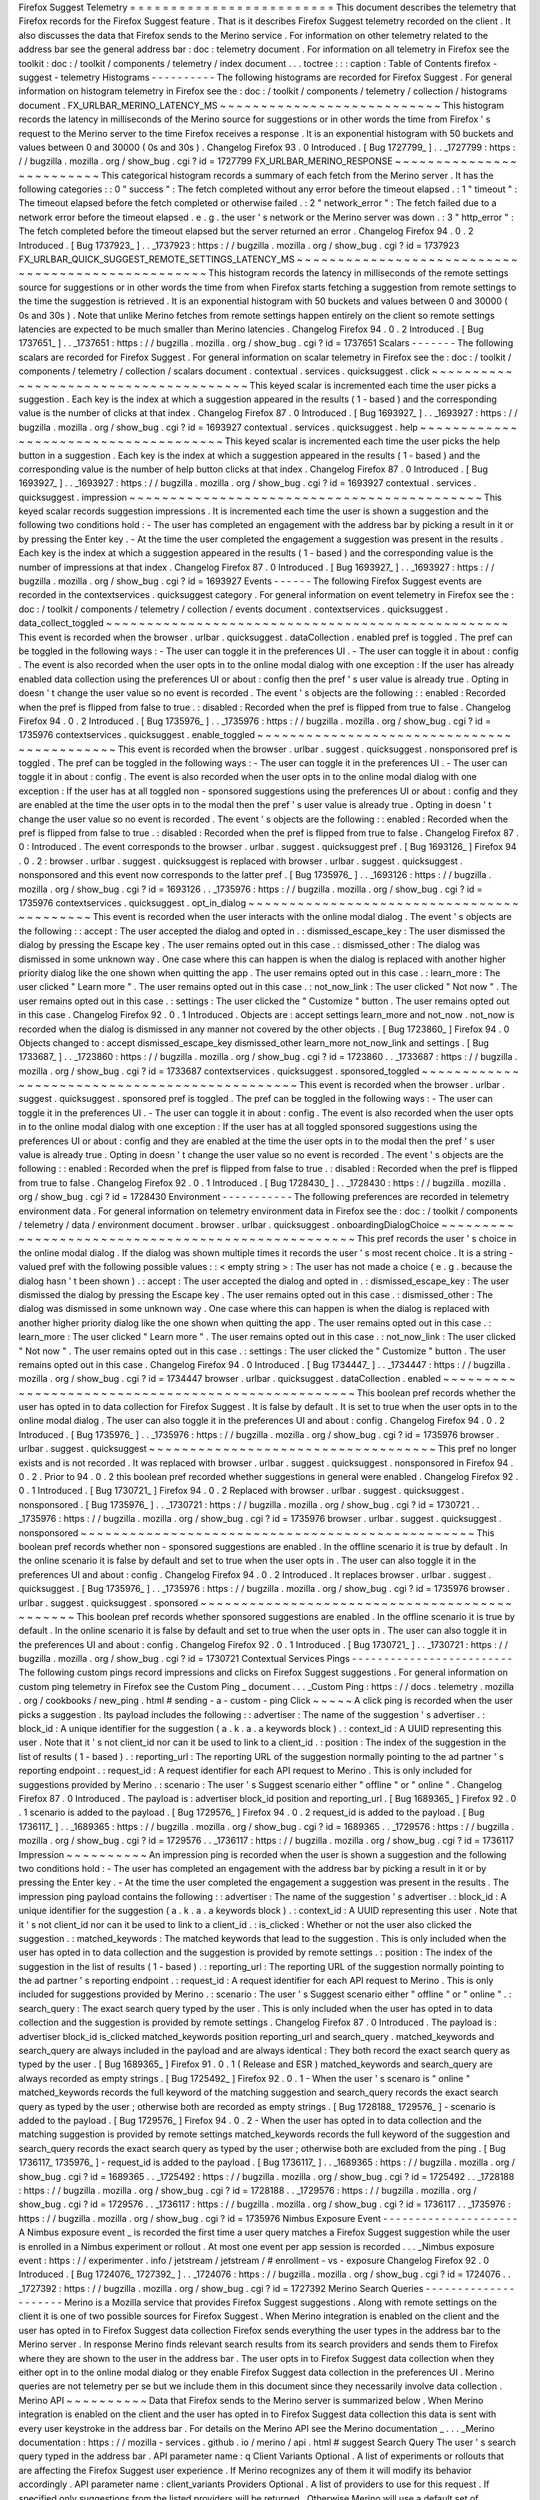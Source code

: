 Firefox
Suggest
Telemetry
=
=
=
=
=
=
=
=
=
=
=
=
=
=
=
=
=
=
=
=
=
=
=
=
=
This
document
describes
the
telemetry
that
Firefox
records
for
the
Firefox
Suggest
feature
.
That
is
it
describes
Firefox
Suggest
telemetry
recorded
on
the
client
.
It
also
discusses
the
data
that
Firefox
sends
to
the
Merino
service
.
For
information
on
other
telemetry
related
to
the
address
bar
see
the
general
address
bar
:
doc
:
telemetry
document
.
For
information
on
all
telemetry
in
Firefox
see
the
toolkit
:
doc
:
/
toolkit
/
components
/
telemetry
/
index
document
.
.
.
toctree
:
:
:
caption
:
Table
of
Contents
firefox
-
suggest
-
telemetry
Histograms
-
-
-
-
-
-
-
-
-
-
The
following
histograms
are
recorded
for
Firefox
Suggest
.
For
general
information
on
histogram
telemetry
in
Firefox
see
the
:
doc
:
/
toolkit
/
components
/
telemetry
/
collection
/
histograms
document
.
FX_URLBAR_MERINO_LATENCY_MS
~
~
~
~
~
~
~
~
~
~
~
~
~
~
~
~
~
~
~
~
~
~
~
~
~
~
~
This
histogram
records
the
latency
in
milliseconds
of
the
Merino
source
for
suggestions
or
in
other
words
the
time
from
Firefox
'
s
request
to
the
Merino
server
to
the
time
Firefox
receives
a
response
.
It
is
an
exponential
histogram
with
50
buckets
and
values
between
0
and
30000
(
0s
and
30s
)
.
Changelog
Firefox
93
.
0
Introduced
.
[
Bug
1727799_
]
.
.
_1727799
:
https
:
/
/
bugzilla
.
mozilla
.
org
/
show_bug
.
cgi
?
id
=
1727799
FX_URLBAR_MERINO_RESPONSE
~
~
~
~
~
~
~
~
~
~
~
~
~
~
~
~
~
~
~
~
~
~
~
~
~
This
categorical
histogram
records
a
summary
of
each
fetch
from
the
Merino
server
.
It
has
the
following
categories
:
:
0
"
success
"
:
The
fetch
completed
without
any
error
before
the
timeout
elapsed
.
:
1
"
timeout
"
:
The
timeout
elapsed
before
the
fetch
completed
or
otherwise
failed
.
:
2
"
network_error
"
:
The
fetch
failed
due
to
a
network
error
before
the
timeout
elapsed
.
e
.
g
.
the
user
'
s
network
or
the
Merino
server
was
down
.
:
3
"
http_error
"
:
The
fetch
completed
before
the
timeout
elapsed
but
the
server
returned
an
error
.
Changelog
Firefox
94
.
0
.
2
Introduced
.
[
Bug
1737923_
]
.
.
_1737923
:
https
:
/
/
bugzilla
.
mozilla
.
org
/
show_bug
.
cgi
?
id
=
1737923
FX_URLBAR_QUICK_SUGGEST_REMOTE_SETTINGS_LATENCY_MS
~
~
~
~
~
~
~
~
~
~
~
~
~
~
~
~
~
~
~
~
~
~
~
~
~
~
~
~
~
~
~
~
~
~
~
~
~
~
~
~
~
~
~
~
~
~
~
~
~
~
This
histogram
records
the
latency
in
milliseconds
of
the
remote
settings
source
for
suggestions
or
in
other
words
the
time
from
when
Firefox
starts
fetching
a
suggestion
from
remote
settings
to
the
time
the
suggestion
is
retrieved
.
It
is
an
exponential
histogram
with
50
buckets
and
values
between
0
and
30000
(
0s
and
30s
)
.
Note
that
unlike
Merino
fetches
from
remote
settings
happen
entirely
on
the
client
so
remote
settings
latencies
are
expected
to
be
much
smaller
than
Merino
latencies
.
Changelog
Firefox
94
.
0
.
2
Introduced
.
[
Bug
1737651_
]
.
.
_1737651
:
https
:
/
/
bugzilla
.
mozilla
.
org
/
show_bug
.
cgi
?
id
=
1737651
Scalars
-
-
-
-
-
-
-
The
following
scalars
are
recorded
for
Firefox
Suggest
.
For
general
information
on
scalar
telemetry
in
Firefox
see
the
:
doc
:
/
toolkit
/
components
/
telemetry
/
collection
/
scalars
document
.
contextual
.
services
.
quicksuggest
.
click
~
~
~
~
~
~
~
~
~
~
~
~
~
~
~
~
~
~
~
~
~
~
~
~
~
~
~
~
~
~
~
~
~
~
~
~
~
~
This
keyed
scalar
is
incremented
each
time
the
user
picks
a
suggestion
.
Each
key
is
the
index
at
which
a
suggestion
appeared
in
the
results
(
1
-
based
)
and
the
corresponding
value
is
the
number
of
clicks
at
that
index
.
Changelog
Firefox
87
.
0
Introduced
.
[
Bug
1693927_
]
.
.
_1693927
:
https
:
/
/
bugzilla
.
mozilla
.
org
/
show_bug
.
cgi
?
id
=
1693927
contextual
.
services
.
quicksuggest
.
help
~
~
~
~
~
~
~
~
~
~
~
~
~
~
~
~
~
~
~
~
~
~
~
~
~
~
~
~
~
~
~
~
~
~
~
~
~
This
keyed
scalar
is
incremented
each
time
the
user
picks
the
help
button
in
a
suggestion
.
Each
key
is
the
index
at
which
a
suggestion
appeared
in
the
results
(
1
-
based
)
and
the
corresponding
value
is
the
number
of
help
button
clicks
at
that
index
.
Changelog
Firefox
87
.
0
Introduced
.
[
Bug
1693927_
]
.
.
_1693927
:
https
:
/
/
bugzilla
.
mozilla
.
org
/
show_bug
.
cgi
?
id
=
1693927
contextual
.
services
.
quicksuggest
.
impression
~
~
~
~
~
~
~
~
~
~
~
~
~
~
~
~
~
~
~
~
~
~
~
~
~
~
~
~
~
~
~
~
~
~
~
~
~
~
~
~
~
~
~
This
keyed
scalar
records
suggestion
impressions
.
It
is
incremented
each
time
the
user
is
shown
a
suggestion
and
the
following
two
conditions
hold
:
-
The
user
has
completed
an
engagement
with
the
address
bar
by
picking
a
result
in
it
or
by
pressing
the
Enter
key
.
-
At
the
time
the
user
completed
the
engagement
a
suggestion
was
present
in
the
results
.
Each
key
is
the
index
at
which
a
suggestion
appeared
in
the
results
(
1
-
based
)
and
the
corresponding
value
is
the
number
of
impressions
at
that
index
.
Changelog
Firefox
87
.
0
Introduced
.
[
Bug
1693927_
]
.
.
_1693927
:
https
:
/
/
bugzilla
.
mozilla
.
org
/
show_bug
.
cgi
?
id
=
1693927
Events
-
-
-
-
-
-
The
following
Firefox
Suggest
events
are
recorded
in
the
contextservices
.
quicksuggest
category
.
For
general
information
on
event
telemetry
in
Firefox
see
the
:
doc
:
/
toolkit
/
components
/
telemetry
/
collection
/
events
document
.
contextservices
.
quicksuggest
.
data_collect_toggled
~
~
~
~
~
~
~
~
~
~
~
~
~
~
~
~
~
~
~
~
~
~
~
~
~
~
~
~
~
~
~
~
~
~
~
~
~
~
~
~
~
~
~
~
~
~
~
~
~
This
event
is
recorded
when
the
browser
.
urlbar
.
quicksuggest
.
dataCollection
.
enabled
pref
is
toggled
.
The
pref
can
be
toggled
in
the
following
ways
:
-
The
user
can
toggle
it
in
the
preferences
UI
.
-
The
user
can
toggle
it
in
about
:
config
.
The
event
is
also
recorded
when
the
user
opts
in
to
the
online
modal
dialog
with
one
exception
:
If
the
user
has
already
enabled
data
collection
using
the
preferences
UI
or
about
:
config
then
the
pref
'
s
user
value
is
already
true
.
Opting
in
doesn
'
t
change
the
user
value
so
no
event
is
recorded
.
The
event
'
s
objects
are
the
following
:
:
enabled
:
Recorded
when
the
pref
is
flipped
from
false
to
true
.
:
disabled
:
Recorded
when
the
pref
is
flipped
from
true
to
false
.
Changelog
Firefox
94
.
0
.
2
Introduced
.
[
Bug
1735976_
]
.
.
_1735976
:
https
:
/
/
bugzilla
.
mozilla
.
org
/
show_bug
.
cgi
?
id
=
1735976
contextservices
.
quicksuggest
.
enable_toggled
~
~
~
~
~
~
~
~
~
~
~
~
~
~
~
~
~
~
~
~
~
~
~
~
~
~
~
~
~
~
~
~
~
~
~
~
~
~
~
~
~
~
~
This
event
is
recorded
when
the
browser
.
urlbar
.
suggest
.
quicksuggest
.
nonsponsored
pref
is
toggled
.
The
pref
can
be
toggled
in
the
following
ways
:
-
The
user
can
toggle
it
in
the
preferences
UI
.
-
The
user
can
toggle
it
in
about
:
config
.
The
event
is
also
recorded
when
the
user
opts
in
to
the
online
modal
dialog
with
one
exception
:
If
the
user
has
at
all
toggled
non
-
sponsored
suggestions
using
the
preferences
UI
or
about
:
config
and
they
are
enabled
at
the
time
the
user
opts
in
to
the
modal
then
the
pref
'
s
user
value
is
already
true
.
Opting
in
doesn
'
t
change
the
user
value
so
no
event
is
recorded
.
The
event
'
s
objects
are
the
following
:
:
enabled
:
Recorded
when
the
pref
is
flipped
from
false
to
true
.
:
disabled
:
Recorded
when
the
pref
is
flipped
from
true
to
false
.
Changelog
Firefox
87
.
0
:
Introduced
.
The
event
corresponds
to
the
browser
.
urlbar
.
suggest
.
quicksuggest
pref
.
[
Bug
1693126_
]
Firefox
94
.
0
.
2
:
browser
.
urlbar
.
suggest
.
quicksuggest
is
replaced
with
browser
.
urlbar
.
suggest
.
quicksuggest
.
nonsponsored
and
this
event
now
corresponds
to
the
latter
pref
.
[
Bug
1735976_
]
.
.
_1693126
:
https
:
/
/
bugzilla
.
mozilla
.
org
/
show_bug
.
cgi
?
id
=
1693126
.
.
_1735976
:
https
:
/
/
bugzilla
.
mozilla
.
org
/
show_bug
.
cgi
?
id
=
1735976
contextservices
.
quicksuggest
.
opt_in_dialog
~
~
~
~
~
~
~
~
~
~
~
~
~
~
~
~
~
~
~
~
~
~
~
~
~
~
~
~
~
~
~
~
~
~
~
~
~
~
~
~
~
~
This
event
is
recorded
when
the
user
interacts
with
the
online
modal
dialog
.
The
event
'
s
objects
are
the
following
:
:
accept
:
The
user
accepted
the
dialog
and
opted
in
.
:
dismissed_escape_key
:
The
user
dismissed
the
dialog
by
pressing
the
Escape
key
.
The
user
remains
opted
out
in
this
case
.
:
dismissed_other
:
The
dialog
was
dismissed
in
some
unknown
way
.
One
case
where
this
can
happen
is
when
the
dialog
is
replaced
with
another
higher
priority
dialog
like
the
one
shown
when
quitting
the
app
.
The
user
remains
opted
out
in
this
case
.
:
learn_more
:
The
user
clicked
"
Learn
more
"
.
The
user
remains
opted
out
in
this
case
.
:
not_now_link
:
The
user
clicked
"
Not
now
"
.
The
user
remains
opted
out
in
this
case
.
:
settings
:
The
user
clicked
the
"
Customize
"
button
.
The
user
remains
opted
out
in
this
case
.
Changelog
Firefox
92
.
0
.
1
Introduced
.
Objects
are
:
accept
settings
learn_more
and
not_now
.
not_now
is
recorded
when
the
dialog
is
dismissed
in
any
manner
not
covered
by
the
other
objects
.
[
Bug
1723860_
]
Firefox
94
.
0
Objects
changed
to
:
accept
dismissed_escape_key
dismissed_other
learn_more
not_now_link
and
settings
.
[
Bug
1733687_
]
.
.
_1723860
:
https
:
/
/
bugzilla
.
mozilla
.
org
/
show_bug
.
cgi
?
id
=
1723860
.
.
_1733687
:
https
:
/
/
bugzilla
.
mozilla
.
org
/
show_bug
.
cgi
?
id
=
1733687
contextservices
.
quicksuggest
.
sponsored_toggled
~
~
~
~
~
~
~
~
~
~
~
~
~
~
~
~
~
~
~
~
~
~
~
~
~
~
~
~
~
~
~
~
~
~
~
~
~
~
~
~
~
~
~
~
~
~
This
event
is
recorded
when
the
browser
.
urlbar
.
suggest
.
quicksuggest
.
sponsored
pref
is
toggled
.
The
pref
can
be
toggled
in
the
following
ways
:
-
The
user
can
toggle
it
in
the
preferences
UI
.
-
The
user
can
toggle
it
in
about
:
config
.
The
event
is
also
recorded
when
the
user
opts
in
to
the
online
modal
dialog
with
one
exception
:
If
the
user
has
at
all
toggled
sponsored
suggestions
using
the
preferences
UI
or
about
:
config
and
they
are
enabled
at
the
time
the
user
opts
in
to
the
modal
then
the
pref
'
s
user
value
is
already
true
.
Opting
in
doesn
'
t
change
the
user
value
so
no
event
is
recorded
.
The
event
'
s
objects
are
the
following
:
:
enabled
:
Recorded
when
the
pref
is
flipped
from
false
to
true
.
:
disabled
:
Recorded
when
the
pref
is
flipped
from
true
to
false
.
Changelog
Firefox
92
.
0
.
1
Introduced
.
[
Bug
1728430_
]
.
.
_1728430
:
https
:
/
/
bugzilla
.
mozilla
.
org
/
show_bug
.
cgi
?
id
=
1728430
Environment
-
-
-
-
-
-
-
-
-
-
-
The
following
preferences
are
recorded
in
telemetry
environment
data
.
For
general
information
on
telemetry
environment
data
in
Firefox
see
the
:
doc
:
/
toolkit
/
components
/
telemetry
/
data
/
environment
document
.
browser
.
urlbar
.
quicksuggest
.
onboardingDialogChoice
~
~
~
~
~
~
~
~
~
~
~
~
~
~
~
~
~
~
~
~
~
~
~
~
~
~
~
~
~
~
~
~
~
~
~
~
~
~
~
~
~
~
~
~
~
~
~
~
~
~
This
pref
records
the
user
'
s
choice
in
the
online
modal
dialog
.
If
the
dialog
was
shown
multiple
times
it
records
the
user
'
s
most
recent
choice
.
It
is
a
string
-
valued
pref
with
the
following
possible
values
:
:
<
empty
string
>
:
The
user
has
not
made
a
choice
(
e
.
g
.
because
the
dialog
hasn
'
t
been
shown
)
.
:
accept
:
The
user
accepted
the
dialog
and
opted
in
.
:
dismissed_escape_key
:
The
user
dismissed
the
dialog
by
pressing
the
Escape
key
.
The
user
remains
opted
out
in
this
case
.
:
dismissed_other
:
The
dialog
was
dismissed
in
some
unknown
way
.
One
case
where
this
can
happen
is
when
the
dialog
is
replaced
with
another
higher
priority
dialog
like
the
one
shown
when
quitting
the
app
.
The
user
remains
opted
out
in
this
case
.
:
learn_more
:
The
user
clicked
"
Learn
more
"
.
The
user
remains
opted
out
in
this
case
.
:
not_now_link
:
The
user
clicked
"
Not
now
"
.
The
user
remains
opted
out
in
this
case
.
:
settings
:
The
user
clicked
the
"
Customize
"
button
.
The
user
remains
opted
out
in
this
case
.
Changelog
Firefox
94
.
0
Introduced
.
[
Bug
1734447_
]
.
.
_1734447
:
https
:
/
/
bugzilla
.
mozilla
.
org
/
show_bug
.
cgi
?
id
=
1734447
browser
.
urlbar
.
quicksuggest
.
dataCollection
.
enabled
~
~
~
~
~
~
~
~
~
~
~
~
~
~
~
~
~
~
~
~
~
~
~
~
~
~
~
~
~
~
~
~
~
~
~
~
~
~
~
~
~
~
~
~
~
~
~
~
~
~
This
boolean
pref
records
whether
the
user
has
opted
in
to
data
collection
for
Firefox
Suggest
.
It
is
false
by
default
.
It
is
set
to
true
when
the
user
opts
in
to
the
online
modal
dialog
.
The
user
can
also
toggle
it
in
the
preferences
UI
and
about
:
config
.
Changelog
Firefox
94
.
0
.
2
Introduced
.
[
Bug
1735976_
]
.
.
_1735976
:
https
:
/
/
bugzilla
.
mozilla
.
org
/
show_bug
.
cgi
?
id
=
1735976
browser
.
urlbar
.
suggest
.
quicksuggest
~
~
~
~
~
~
~
~
~
~
~
~
~
~
~
~
~
~
~
~
~
~
~
~
~
~
~
~
~
~
~
~
~
~
~
This
pref
no
longer
exists
and
is
not
recorded
.
It
was
replaced
with
browser
.
urlbar
.
suggest
.
quicksuggest
.
nonsponsored
in
Firefox
94
.
0
.
2
.
Prior
to
94
.
0
.
2
this
boolean
pref
recorded
whether
suggestions
in
general
were
enabled
.
Changelog
Firefox
92
.
0
.
1
Introduced
.
[
Bug
1730721_
]
Firefox
94
.
0
.
2
Replaced
with
browser
.
urlbar
.
suggest
.
quicksuggest
.
nonsponsored
.
[
Bug
1735976_
]
.
.
_1730721
:
https
:
/
/
bugzilla
.
mozilla
.
org
/
show_bug
.
cgi
?
id
=
1730721
.
.
_1735976
:
https
:
/
/
bugzilla
.
mozilla
.
org
/
show_bug
.
cgi
?
id
=
1735976
browser
.
urlbar
.
suggest
.
quicksuggest
.
nonsponsored
~
~
~
~
~
~
~
~
~
~
~
~
~
~
~
~
~
~
~
~
~
~
~
~
~
~
~
~
~
~
~
~
~
~
~
~
~
~
~
~
~
~
~
~
~
~
~
~
This
boolean
pref
records
whether
non
-
sponsored
suggestions
are
enabled
.
In
the
offline
scenario
it
is
true
by
default
.
In
the
online
scenario
it
is
false
by
default
and
set
to
true
when
the
user
opts
in
.
The
user
can
also
toggle
it
in
the
preferences
UI
and
about
:
config
.
Changelog
Firefox
94
.
0
.
2
Introduced
.
It
replaces
browser
.
urlbar
.
suggest
.
quicksuggest
.
[
Bug
1735976_
]
.
.
_1735976
:
https
:
/
/
bugzilla
.
mozilla
.
org
/
show_bug
.
cgi
?
id
=
1735976
browser
.
urlbar
.
suggest
.
quicksuggest
.
sponsored
~
~
~
~
~
~
~
~
~
~
~
~
~
~
~
~
~
~
~
~
~
~
~
~
~
~
~
~
~
~
~
~
~
~
~
~
~
~
~
~
~
~
~
~
~
This
boolean
pref
records
whether
sponsored
suggestions
are
enabled
.
In
the
offline
scenario
it
is
true
by
default
.
In
the
online
scenario
it
is
false
by
default
and
set
to
true
when
the
user
opts
in
.
The
user
can
also
toggle
it
in
the
preferences
UI
and
about
:
config
.
Changelog
Firefox
92
.
0
.
1
Introduced
.
[
Bug
1730721_
]
.
.
_1730721
:
https
:
/
/
bugzilla
.
mozilla
.
org
/
show_bug
.
cgi
?
id
=
1730721
Contextual
Services
Pings
-
-
-
-
-
-
-
-
-
-
-
-
-
-
-
-
-
-
-
-
-
-
-
-
-
The
following
custom
pings
record
impressions
and
clicks
on
Firefox
Suggest
suggestions
.
For
general
information
on
custom
ping
telemetry
in
Firefox
see
the
Custom
Ping
_
document
.
.
.
_Custom
Ping
:
https
:
/
/
docs
.
telemetry
.
mozilla
.
org
/
cookbooks
/
new_ping
.
html
#
sending
-
a
-
custom
-
ping
Click
~
~
~
~
~
A
click
ping
is
recorded
when
the
user
picks
a
suggestion
.
Its
payload
includes
the
following
:
:
advertiser
:
The
name
of
the
suggestion
'
s
advertiser
.
:
block_id
:
A
unique
identifier
for
the
suggestion
(
a
.
k
.
a
.
a
keywords
block
)
.
:
context_id
:
A
UUID
representing
this
user
.
Note
that
it
'
s
not
client_id
nor
can
it
be
used
to
link
to
a
client_id
.
:
position
:
The
index
of
the
suggestion
in
the
list
of
results
(
1
-
based
)
.
:
reporting_url
:
The
reporting
URL
of
the
suggestion
normally
pointing
to
the
ad
partner
'
s
reporting
endpoint
.
:
request_id
:
A
request
identifier
for
each
API
request
to
Merino
.
This
is
only
included
for
suggestions
provided
by
Merino
.
:
scenario
:
The
user
'
s
Suggest
scenario
either
"
offline
"
or
"
online
"
.
Changelog
Firefox
87
.
0
Introduced
.
The
payload
is
:
advertiser
block_id
position
and
reporting_url
.
[
Bug
1689365_
]
Firefox
92
.
0
.
1
scenario
is
added
to
the
payload
.
[
Bug
1729576_
]
Firefox
94
.
0
.
2
request_id
is
added
to
the
payload
.
[
Bug
1736117_
]
.
.
_1689365
:
https
:
/
/
bugzilla
.
mozilla
.
org
/
show_bug
.
cgi
?
id
=
1689365
.
.
_1729576
:
https
:
/
/
bugzilla
.
mozilla
.
org
/
show_bug
.
cgi
?
id
=
1729576
.
.
_1736117
:
https
:
/
/
bugzilla
.
mozilla
.
org
/
show_bug
.
cgi
?
id
=
1736117
Impression
~
~
~
~
~
~
~
~
~
~
An
impression
ping
is
recorded
when
the
user
is
shown
a
suggestion
and
the
following
two
conditions
hold
:
-
The
user
has
completed
an
engagement
with
the
address
bar
by
picking
a
result
in
it
or
by
pressing
the
Enter
key
.
-
At
the
time
the
user
completed
the
engagement
a
suggestion
was
present
in
the
results
.
The
impression
ping
payload
contains
the
following
:
:
advertiser
:
The
name
of
the
suggestion
'
s
advertiser
.
:
block_id
:
A
unique
identifier
for
the
suggestion
(
a
.
k
.
a
.
a
keywords
block
)
.
:
context_id
:
A
UUID
representing
this
user
.
Note
that
it
'
s
not
client_id
nor
can
it
be
used
to
link
to
a
client_id
.
:
is_clicked
:
Whether
or
not
the
user
also
clicked
the
suggestion
.
:
matched_keywords
:
The
matched
keywords
that
lead
to
the
suggestion
.
This
is
only
included
when
the
user
has
opted
in
to
data
collection
and
the
suggestion
is
provided
by
remote
settings
.
:
position
:
The
index
of
the
suggestion
in
the
list
of
results
(
1
-
based
)
.
:
reporting_url
:
The
reporting
URL
of
the
suggestion
normally
pointing
to
the
ad
partner
'
s
reporting
endpoint
.
:
request_id
:
A
request
identifier
for
each
API
request
to
Merino
.
This
is
only
included
for
suggestions
provided
by
Merino
.
:
scenario
:
The
user
'
s
Suggest
scenario
either
"
offline
"
or
"
online
"
.
:
search_query
:
The
exact
search
query
typed
by
the
user
.
This
is
only
included
when
the
user
has
opted
in
to
data
collection
and
the
suggestion
is
provided
by
remote
settings
.
Changelog
Firefox
87
.
0
Introduced
.
The
payload
is
:
advertiser
block_id
is_clicked
matched_keywords
position
reporting_url
and
search_query
.
matched_keywords
and
search_query
are
always
included
in
the
payload
and
are
always
identical
:
They
both
record
the
exact
search
query
as
typed
by
the
user
.
[
Bug
1689365_
]
Firefox
91
.
0
.
1
(
Release
and
ESR
)
matched_keywords
and
search_query
are
always
recorded
as
empty
strings
.
[
Bug
1725492_
]
Firefox
92
.
0
.
1
-
When
the
user
'
s
scenaro
is
"
online
"
matched_keywords
records
the
full
keyword
of
the
matching
suggestion
and
search_query
records
the
exact
search
query
as
typed
by
the
user
;
otherwise
both
are
recorded
as
empty
strings
.
[
Bug
1728188_
1729576_
]
-
scenario
is
added
to
the
payload
.
[
Bug
1729576_
]
Firefox
94
.
0
.
2
-
When
the
user
has
opted
in
to
data
collection
and
the
matching
suggestion
is
provided
by
remote
settings
matched_keywords
records
the
full
keyword
of
the
suggestion
and
search_query
records
the
exact
search
query
as
typed
by
the
user
;
otherwise
both
are
excluded
from
the
ping
.
[
Bug
1736117_
1735976_
]
-
request_id
is
added
to
the
payload
.
[
Bug
1736117_
]
.
.
_1689365
:
https
:
/
/
bugzilla
.
mozilla
.
org
/
show_bug
.
cgi
?
id
=
1689365
.
.
_1725492
:
https
:
/
/
bugzilla
.
mozilla
.
org
/
show_bug
.
cgi
?
id
=
1725492
.
.
_1728188
:
https
:
/
/
bugzilla
.
mozilla
.
org
/
show_bug
.
cgi
?
id
=
1728188
.
.
_1729576
:
https
:
/
/
bugzilla
.
mozilla
.
org
/
show_bug
.
cgi
?
id
=
1729576
.
.
_1736117
:
https
:
/
/
bugzilla
.
mozilla
.
org
/
show_bug
.
cgi
?
id
=
1736117
.
.
_1735976
:
https
:
/
/
bugzilla
.
mozilla
.
org
/
show_bug
.
cgi
?
id
=
1735976
Nimbus
Exposure
Event
-
-
-
-
-
-
-
-
-
-
-
-
-
-
-
-
-
-
-
-
-
A
Nimbus
exposure
event
_
is
recorded
the
first
time
a
user
query
matches
a
Firefox
Suggest
suggestion
while
the
user
is
enrolled
in
a
Nimbus
experiment
or
rollout
.
At
most
one
event
per
app
session
is
recorded
.
.
.
_Nimbus
exposure
event
:
https
:
/
/
experimenter
.
info
/
jetstream
/
jetstream
/
#
enrollment
-
vs
-
exposure
Changelog
Firefox
92
.
0
Introduced
.
[
Bug
1724076_
1727392_
]
.
.
_1724076
:
https
:
/
/
bugzilla
.
mozilla
.
org
/
show_bug
.
cgi
?
id
=
1724076
.
.
_1727392
:
https
:
/
/
bugzilla
.
mozilla
.
org
/
show_bug
.
cgi
?
id
=
1727392
Merino
Search
Queries
-
-
-
-
-
-
-
-
-
-
-
-
-
-
-
-
-
-
-
-
-
Merino
is
a
Mozilla
service
that
provides
Firefox
Suggest
suggestions
.
Along
with
remote
settings
on
the
client
it
is
one
of
two
possible
sources
for
Firefox
Suggest
.
When
Merino
integration
is
enabled
on
the
client
and
the
user
has
opted
in
to
Firefox
Suggest
data
collection
Firefox
sends
everything
the
user
types
in
the
address
bar
to
the
Merino
server
.
In
response
Merino
finds
relevant
search
results
from
its
search
providers
and
sends
them
to
Firefox
where
they
are
shown
to
the
user
in
the
address
bar
.
The
user
opts
in
to
Firefox
Suggest
data
collection
when
they
either
opt
in
to
the
online
modal
dialog
or
they
enable
Firefox
Suggest
data
collection
in
the
preferences
UI
.
Merino
queries
are
not
telemetry
per
se
but
we
include
them
in
this
document
since
they
necessarily
involve
data
collection
.
Merino
API
~
~
~
~
~
~
~
~
~
~
Data
that
Firefox
sends
to
the
Merino
server
is
summarized
below
.
When
Merino
integration
is
enabled
on
the
client
and
the
user
has
opted
in
to
Firefox
Suggest
data
collection
this
data
is
sent
with
every
user
keystroke
in
the
address
bar
.
For
details
on
the
Merino
API
see
the
Merino
documentation
_
.
.
.
_Merino
documentation
:
https
:
/
/
mozilla
-
services
.
github
.
io
/
merino
/
api
.
html
#
suggest
Search
Query
The
user
'
s
search
query
typed
in
the
address
bar
.
API
parameter
name
:
q
Client
Variants
Optional
.
A
list
of
experiments
or
rollouts
that
are
affecting
the
Firefox
Suggest
user
experience
.
If
Merino
recognizes
any
of
them
it
will
modify
its
behavior
accordingly
.
API
parameter
name
:
client_variants
Providers
Optional
.
A
list
of
providers
to
use
for
this
request
.
If
specified
only
suggestions
from
the
listed
providers
will
be
returned
.
Otherwise
Merino
will
use
a
default
set
of
providers
.
API
parameter
name
:
providers
